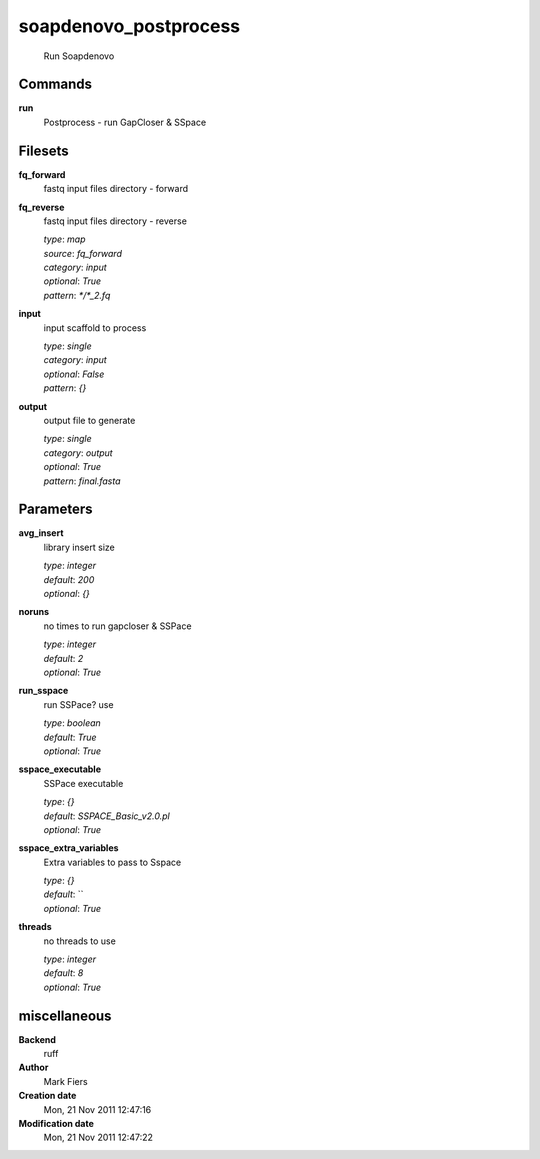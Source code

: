 soapdenovo_postprocess
------------------------------------------------




    Run Soapdenovo



Commands
~~~~~~~~

**run**
  Postprocess - run GapCloser & SSpace
  
  

Filesets
~~~~~~~~


**fq_forward**
  fastq input files directory - forward





**fq_reverse**
  fastq input files directory - reverse


  | *type*: `map`
  | *source*: `fq_forward`
  | *category*: `input`
  | *optional*: `True`
  | *pattern*: `*/*_2.fq`




**input**
  input scaffold to process


  | *type*: `single`
  | *category*: `input`
  | *optional*: `False`
  | *pattern*: `{}`




**output**
  output file to generate


  | *type*: `single`
  | *category*: `output`
  | *optional*: `True`
  | *pattern*: `final.fasta`





Parameters
~~~~~~~~~~



**avg_insert**
  library insert size

  | *type*: `integer`
  | *default*: `200`
  | *optional*: `{}`



**noruns**
  no times to run gapcloser & SSPace

  | *type*: `integer`
  | *default*: `2`
  | *optional*: `True`



**run_sspace**
  run SSPace? use

  | *type*: `boolean`
  | *default*: `True`
  | *optional*: `True`



**sspace_executable**
  SSPace executable

  | *type*: `{}`
  | *default*: `SSPACE_Basic_v2.0.pl`
  | *optional*: `True`



**sspace_extra_variables**
  Extra variables to pass to Sspace

  | *type*: `{}`
  | *default*: ``
  | *optional*: `True`



**threads**
  no threads to use

  | *type*: `integer`
  | *default*: `8`
  | *optional*: `True`



miscellaneous
~~~~~~~~~~~~~

**Backend**
  ruff
**Author**
  Mark Fiers
**Creation date**
  Mon, 21 Nov 2011 12:47:16
**Modification date**
  Mon, 21 Nov 2011 12:47:22
